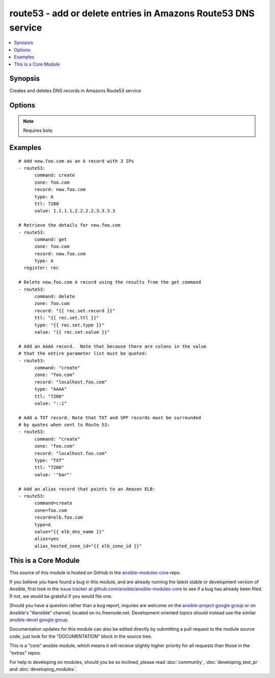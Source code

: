 .. _route53:


route53 - add or delete entries in Amazons Route53 DNS service
++++++++++++++++++++++++++++++++++++++++++++++++++++++++++++++

.. contents::
   :local:
   :depth: 1



Synopsis
--------

.. versionadded:: 1.3

Creates and deletes DNS records in Amazons Route53 service

Options
-------

.. raw:: html

    <table border=1 cellpadding=4>
    <tr>
    <th class="head">parameter</th>
    <th class="head">required</th>
    <th class="head">default</th>
    <th class="head">choices</th>
    <th class="head">comments</th>
    </tr>
            <tr>
    <td>alias</td>
    <td>no</td>
    <td></td>
        <td><ul></ul></td>
        <td>Indicates if this is an alias record. (added in Ansible 1.9)</td>
    </tr>
            <tr>
    <td>alias_hosted_zone_id</td>
    <td>no</td>
    <td></td>
        <td><ul></ul></td>
        <td>The hosted zone identifier. (added in Ansible 1.9)</td>
    </tr>
            <tr>
    <td>aws_access_key</td>
    <td>no</td>
    <td></td>
        <td><ul></ul></td>
        <td>AWS access key.</td>
    </tr>
            <tr>
    <td>aws_secret_key</td>
    <td>no</td>
    <td></td>
        <td><ul></ul></td>
        <td>AWS secret key.</td>
    </tr>
            <tr>
    <td>command</td>
    <td>yes</td>
    <td></td>
        <td><ul><li>get</li><li>create</li><li>delete</li></ul></td>
        <td>Specifies the action to take.</td>
    </tr>
            <tr>
    <td>overwrite</td>
    <td>no</td>
    <td></td>
        <td><ul></ul></td>
        <td>Whether an existing record should be overwritten on create if values do not match</td>
    </tr>
            <tr>
    <td>private_zone</td>
    <td>no</td>
    <td></td>
        <td><ul></ul></td>
        <td>If set to true, the private zone matching the requested name within the domain will be used if there are both public and private zones. The default is to use the public zone. (added in Ansible 1.9)</td>
    </tr>
            <tr>
    <td>record</td>
    <td>yes</td>
    <td></td>
        <td><ul></ul></td>
        <td>The full DNS record to create or delete</td>
    </tr>
            <tr>
    <td>retry_interval</td>
    <td>no</td>
    <td>500</td>
        <td><ul></ul></td>
        <td>In the case that route53 is still servicing a prior request, this module will wait and try again after this many seconds. If you have many domain names, the default of 500 seconds may be too long.</td>
    </tr>
            <tr>
    <td>ttl</td>
    <td>no</td>
    <td>3600 (one hour)</td>
        <td><ul></ul></td>
        <td>The TTL to give the new record</td>
    </tr>
            <tr>
    <td>type</td>
    <td>yes</td>
    <td></td>
        <td><ul><li>A</li><li>CNAME</li><li>MX</li><li>AAAA</li><li>TXT</li><li>PTR</li><li>SRV</li><li>SPF</li><li>NS</li></ul></td>
        <td>The type of DNS record to create</td>
    </tr>
            <tr>
    <td>value</td>
    <td>no</td>
    <td></td>
        <td><ul></ul></td>
        <td>The new value when creating a DNS record.  Multiple comma-spaced values are allowed for non-alias records.  When deleting a record all values for the record must be specified or Route53 will not delete it.</td>
    </tr>
            <tr>
    <td>zone</td>
    <td>yes</td>
    <td></td>
        <td><ul></ul></td>
        <td>The DNS zone to modify</td>
    </tr>
        </table>


.. note:: Requires boto


Examples
--------

.. raw:: html

    <br/>


::

    # Add new.foo.com as an A record with 3 IPs
    - route53:
          command: create
          zone: foo.com
          record: new.foo.com
          type: A
          ttl: 7200
          value: 1.1.1.1,2.2.2.2,3.3.3.3
    
    # Retrieve the details for new.foo.com
    - route53:
          command: get
          zone: foo.com
          record: new.foo.com
          type: A
      register: rec
    
    # Delete new.foo.com A record using the results from the get command
    - route53:
          command: delete
          zone: foo.com
          record: "{{ rec.set.record }}"
          ttl: "{{ rec.set.ttl }}"
          type: "{{ rec.set.type }}"
          value: "{{ rec.set.value }}"
    
    # Add an AAAA record.  Note that because there are colons in the value
    # that the entire parameter list must be quoted:
    - route53:
          command: "create"
          zone: "foo.com"
          record: "localhost.foo.com"
          type: "AAAA"
          ttl: "7200"
          value: "::1"
    
    # Add a TXT record. Note that TXT and SPF records must be surrounded
    # by quotes when sent to Route 53:
    - route53:
          command: "create"
          zone: "foo.com"
          record: "localhost.foo.com"
          type: "TXT"
          ttl: "7200"
          value: '"bar"'
    
    # Add an alias record that points to an Amazon ELB:
    - route53:
          command=create
          zone=foo.com
          record=elb.foo.com
          type=A
          value="{{ elb_dns_name }}"
          alias=yes
          alias_hosted_zone_id="{{ elb_zone_id }}"
    
    



    
This is a Core Module
---------------------

This source of this module is hosted on GitHub in the `ansible-modules-core <http://github.com/ansible/ansible-modules-core>`_ repo.
  
If you believe you have found a bug in this module, and are already running the latest stable or development version of Ansible, first look in the `issue tracker at github.com/ansible/ansible-modules-core <http://github.com/ansible/ansible-modules-core>`_ to see if a bug has already been filed.  If not, we would be grateful if you would file one.

Should you have a question rather than a bug report, inquries are welcome on the `ansible-project google group <https://groups.google.com/forum/#!forum/ansible-project>`_ or on Ansible's "#ansible" channel, located on irc.freenode.net.   Development oriented topics should instead use the similar `ansible-devel google group <https://groups.google.com/forum/#!forum/ansible-devel>`_.

Documentation updates for this module can also be edited directly by submitting a pull request to the module source code, just look for the "DOCUMENTATION" block in the source tree.

This is a "core" ansible module, which means it will receive slightly higher priority for all requests than those in the "extras" repos.

    
For help in developing on modules, should you be so inclined, please read :doc:`community`, :doc:`developing_test_pr` and :doc:`developing_modules`.

